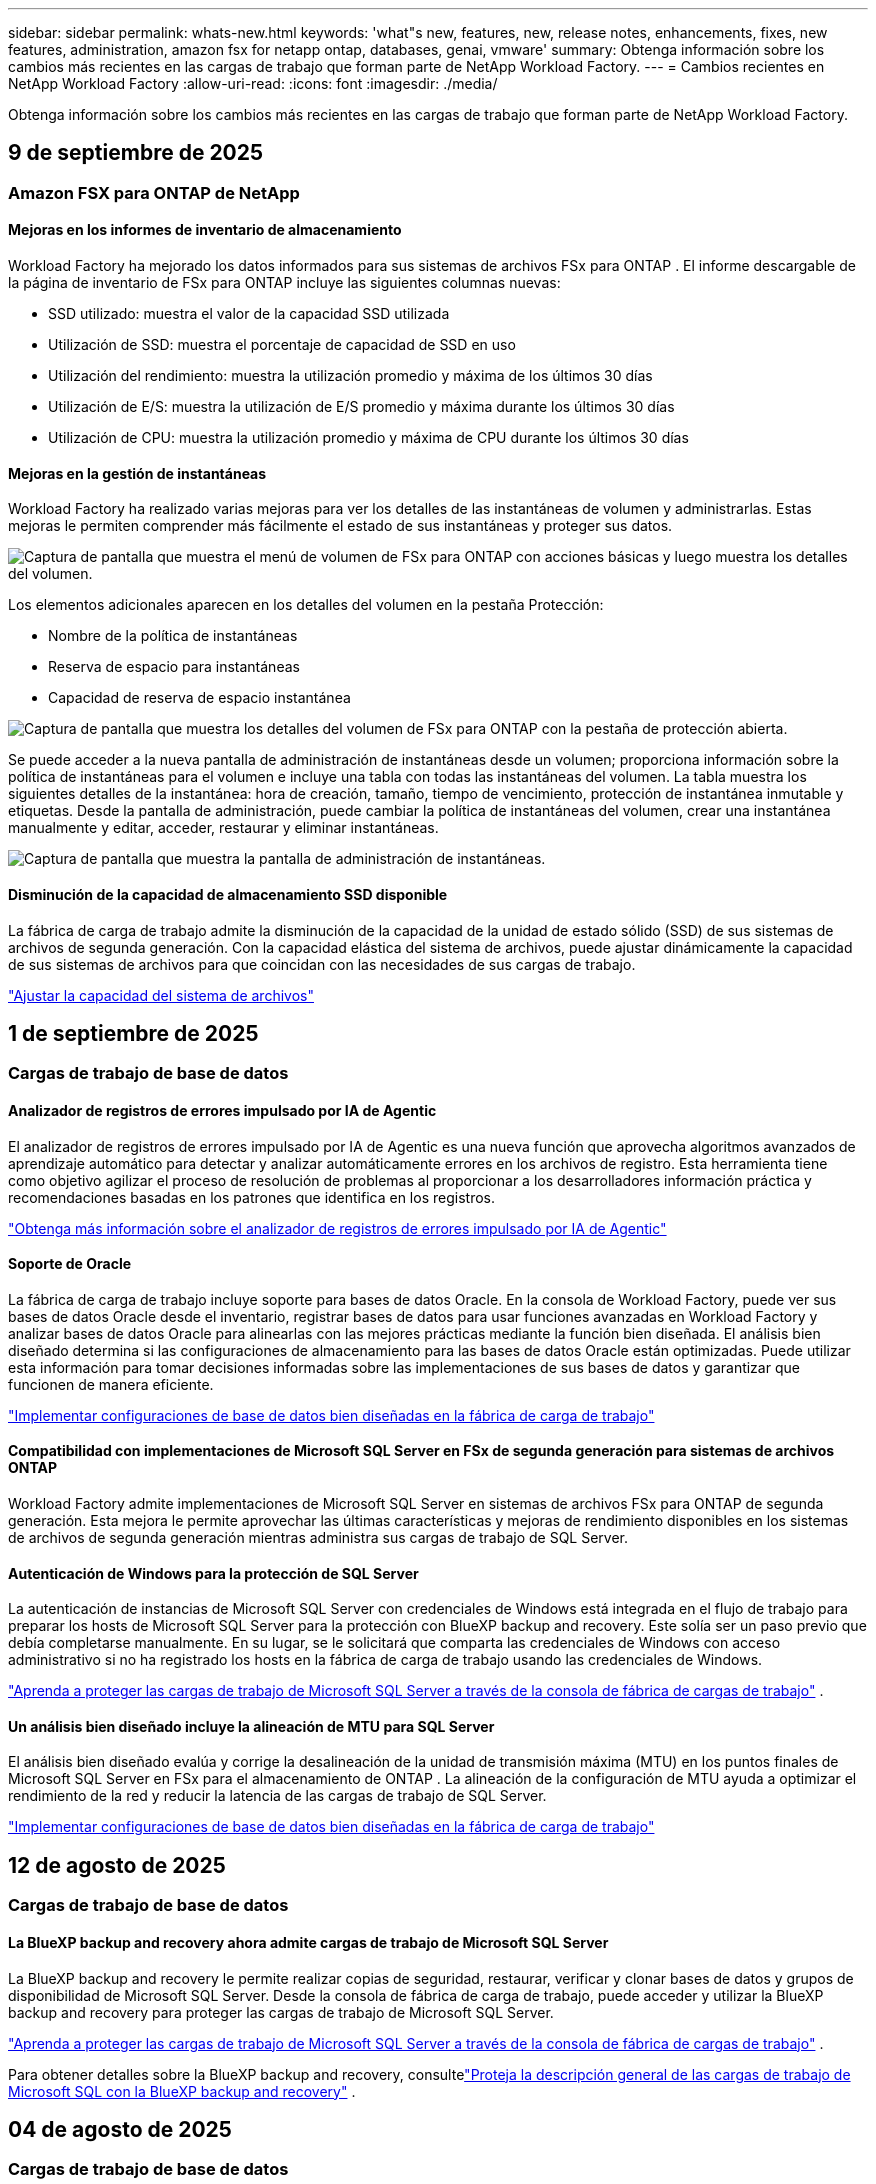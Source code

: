 ---
sidebar: sidebar 
permalink: whats-new.html 
keywords: 'what"s new, features, new, release notes, enhancements, fixes, new features, administration, amazon fsx for netapp ontap, databases, genai, vmware' 
summary: Obtenga información sobre los cambios más recientes en las cargas de trabajo que forman parte de NetApp Workload Factory. 
---
= Cambios recientes en NetApp Workload Factory
:allow-uri-read: 
:icons: font
:imagesdir: ./media/


[role="lead"]
Obtenga información sobre los cambios más recientes en las cargas de trabajo que forman parte de NetApp Workload Factory.



== 9 de septiembre de 2025



=== Amazon FSX para ONTAP de NetApp



==== Mejoras en los informes de inventario de almacenamiento

Workload Factory ha mejorado los datos informados para sus sistemas de archivos FSx para ONTAP . El informe descargable de la página de inventario de FSx para ONTAP incluye las siguientes columnas nuevas:

* SSD utilizado: muestra el valor de la capacidad SSD utilizada
* Utilización de SSD: muestra el porcentaje de capacidad de SSD en uso
* Utilización del rendimiento: muestra la utilización promedio y máxima de los últimos 30 días
* Utilización de E/S: muestra la utilización de E/S promedio y máxima durante los últimos 30 días
* Utilización de CPU: muestra la utilización promedio y máxima de CPU durante los últimos 30 días




==== Mejoras en la gestión de instantáneas

Workload Factory ha realizado varias mejoras para ver los detalles de las instantáneas de volumen y administrarlas. Estas mejoras le permiten comprender más fácilmente el estado de sus instantáneas y proteger sus datos.

image:screenshot-menu-view-volume-details.png["Captura de pantalla que muestra el menú de volumen de FSx para ONTAP con acciones básicas y luego muestra los detalles del volumen."]

Los elementos adicionales aparecen en los detalles del volumen en la pestaña Protección:

* Nombre de la política de instantáneas
* Reserva de espacio para instantáneas
* Capacidad de reserva de espacio instantánea


image:screenshot-volume-details-protection.png["Captura de pantalla que muestra los detalles del volumen de FSx para ONTAP con la pestaña de protección abierta."]

Se puede acceder a la nueva pantalla de administración de instantáneas desde un volumen; proporciona información sobre la política de instantáneas para el volumen e incluye una tabla con todas las instantáneas del volumen. La tabla muestra los siguientes detalles de la instantánea: hora de creación, tamaño, tiempo de vencimiento, protección de instantánea inmutable y etiquetas. Desde la pantalla de administración, puede cambiar la política de instantáneas del volumen, crear una instantánea manualmente y editar, acceder, restaurar y eliminar instantáneas.

image:screenshot-manage-snapshots-screen.png["Captura de pantalla que muestra la pantalla de administración de instantáneas."]



==== Disminución de la capacidad de almacenamiento SSD disponible

La fábrica de carga de trabajo admite la disminución de la capacidad de la unidad de estado sólido (SSD) de sus sistemas de archivos de segunda generación. Con la capacidad elástica del sistema de archivos, puede ajustar dinámicamente la capacidad de sus sistemas de archivos para que coincidan con las necesidades de sus cargas de trabajo.

link:https://docs.netapp.com/us-en/workload-fsx-ontap/increase-file-system-capacity.html["Ajustar la capacidad del sistema de archivos"]



== 1 de septiembre de 2025



=== Cargas de trabajo de base de datos



==== Analizador de registros de errores impulsado por IA de Agentic

El analizador de registros de errores impulsado por IA de Agentic es una nueva función que aprovecha algoritmos avanzados de aprendizaje automático para detectar y analizar automáticamente errores en los archivos de registro. Esta herramienta tiene como objetivo agilizar el proceso de resolución de problemas al proporcionar a los desarrolladores información práctica y recomendaciones basadas en los patrones que identifica en los registros.

link:https://docs.netapp.com/us-en/workload-databases/analyze-error-logs.html["Obtenga más información sobre el analizador de registros de errores impulsado por IA de Agentic"]



==== Soporte de Oracle

La fábrica de carga de trabajo incluye soporte para bases de datos Oracle. En la consola de Workload Factory, puede ver sus bases de datos Oracle desde el inventario, registrar bases de datos para usar funciones avanzadas en Workload Factory y analizar bases de datos Oracle para alinearlas con las mejores prácticas mediante la función bien diseñada. El análisis bien diseñado determina si las configuraciones de almacenamiento para las bases de datos Oracle están optimizadas. Puede utilizar esta información para tomar decisiones informadas sobre las implementaciones de sus bases de datos y garantizar que funcionen de manera eficiente.

link:https://docs.netapp.com/us-en/workload-databases/optimize-configurations.html["Implementar configuraciones de base de datos bien diseñadas en la fábrica de carga de trabajo"]



==== Compatibilidad con implementaciones de Microsoft SQL Server en FSx de segunda generación para sistemas de archivos ONTAP

Workload Factory admite implementaciones de Microsoft SQL Server en sistemas de archivos FSx para ONTAP de segunda generación. Esta mejora le permite aprovechar las últimas características y mejoras de rendimiento disponibles en los sistemas de archivos de segunda generación mientras administra sus cargas de trabajo de SQL Server.



==== Autenticación de Windows para la protección de SQL Server

La autenticación de instancias de Microsoft SQL Server con credenciales de Windows está integrada en el flujo de trabajo para preparar los hosts de Microsoft SQL Server para la protección con BlueXP backup and recovery. Este solía ser un paso previo que debía completarse manualmente. En su lugar, se le solicitará que comparta las credenciales de Windows con acceso administrativo si no ha registrado los hosts en la fábrica de carga de trabajo usando las credenciales de Windows.

link:https://docs.netapp.com/us-en/workload-databases/protect-sql-server.html["Aprenda a proteger las cargas de trabajo de Microsoft SQL Server a través de la consola de fábrica de cargas de trabajo"] .



==== Un análisis bien diseñado incluye la alineación de MTU para SQL Server

El análisis bien diseñado evalúa y corrige la desalineación de la unidad de transmisión máxima (MTU) en los puntos finales de Microsoft SQL Server en FSx para el almacenamiento de ONTAP . La alineación de la configuración de MTU ayuda a optimizar el rendimiento de la red y reducir la latencia de las cargas de trabajo de SQL Server.

link:https://docs.netapp.com/us-en/workload-databases/optimize-configurations.html["Implementar configuraciones de base de datos bien diseñadas en la fábrica de carga de trabajo"]



== 12 de agosto de 2025



=== Cargas de trabajo de base de datos



==== La BlueXP backup and recovery ahora admite cargas de trabajo de Microsoft SQL Server

La BlueXP backup and recovery le permite realizar copias de seguridad, restaurar, verificar y clonar bases de datos y grupos de disponibilidad de Microsoft SQL Server. Desde la consola de fábrica de carga de trabajo, puede acceder y utilizar la BlueXP backup and recovery para proteger las cargas de trabajo de Microsoft SQL Server.

link:https://docs.netapp.com/us-en/workload-databases/protect-sql-server.html["Aprenda a proteger las cargas de trabajo de Microsoft SQL Server a través de la consola de fábrica de cargas de trabajo"] .

Para obtener detalles sobre la BlueXP backup and recovery, consultelink:https://docs.netapp.com/us-en/bluexp-backup-recovery/br-use-mssql-protect-overview.html["Proteja la descripción general de las cargas de trabajo de Microsoft SQL con la BlueXP backup and recovery"^] .



== 04 de agosto de 2025



=== Cargas de trabajo de base de datos



==== Un análisis bien diseñado incluye la validación de clústeres de alta disponibilidad

El análisis bien diseñado ahora incluye validación para clústeres de alta disponibilidad. Esta validación verifica todas las configuraciones relacionadas con el clúster desde el lado del servidor, incluida la disponibilidad y configuración del disco en ambos nodos, la configuración del clúster de Windows y la preparación para la conmutación por error. Esto garantiza que el clúster de Windows esté configurado correctamente y pueda conmutar por error con éxito cuando sea necesario.

link:https://docs.netapp.com/us-en/workload-databases/optimize-configurations.html["Implementar configuraciones de base de datos bien diseñadas en la fábrica de carga de trabajo"]



==== Menú multinivel disponible para instancias

La consola de fábrica de carga de trabajo ahora incluye un menú de varios niveles para instancias. Este cambio proporciona una estructura de navegación más organizada e intuitiva para administrar instancias. Las opciones de menú para la administración de instancias incluyen ver el panel de instancias, ver bases de datos, crear una base de datos y crear un clon de espacio aislado.

image:manage-instance-table-menu.png["Una captura de pantalla del menú de la tabla de instancias con una estructura de menú de varios niveles. Seleccione el menú de la tabla de instancias y luego administre la instancia para ver bases de datos, crear una base de datos y crear un clon de espacio aislado."]



==== Nueva opción de autenticación para explorar ahorros

Cuando el `NT Authority\SYSTEM` Si el usuario no tiene permisos suficientes en Microsoft SQL Server, puede autenticarse con credenciales de SQL Server o agregar los permisos de SQL Server faltantes a `NT Authority\SYSTEM` .

link:https://docs.netapp.com/us-en/workload-databases/explore-savings.html["Explore los ahorros potenciales para sus entornos de bases de datos con Amazon FSx for NetApp ONTAP"]



== 03 de agosto de 2025



=== Amazon FSX para ONTAP de NetApp



==== Mejoras en la pestaña de relaciones de replicación

Hemos agregado varias columnas nuevas a la tabla de relaciones de replicación para brindarle más información sobre sus relaciones de replicación en la pestaña *Relaciones de replicación*. La tabla ahora incluye las siguientes columnas:

* Política de SnapMirror
* Sistema de archivos fuente
* Sistema de archivos de destino
* Estado de la relación
* Última hora de transferencia




==== Mejoras en la protección autónoma contra ransomware de NetApp con IA (ARP/AI)

Esta versión presenta el término actualizado "NetApp Autonomous Ransomware Protection con IA (ARP/AI)" para reflejar mejor la integración de la inteligencia artificial en nuestras capacidades de protección contra ransomware.

Además, se han realizado las siguientes mejoras en ARP/AI:

* ARP/AI a nivel de volumen: ahora puede habilitar ARP/AI a nivel de volumen, lo que le permite proteger volúmenes específicos dentro de sus sistemas de archivos FSx para ONTAP .
* Creación automática de instantáneas: puede configurar la política ARP/AI para tomar instantáneas automáticas y definir con qué frecuencia se toman instantáneas para volúmenes con ARP/AI habilitado, lo que mejora su estrategia de protección de datos.
* Instantáneas inmutables: ARP/AI ahora admite instantáneas inmutables, que no se pueden eliminar ni modificar, lo que proporciona una capa adicional de seguridad contra ataques de ransomware.
* Detección: incluye varios métodos de detección, como alta tasa de datos de entropía a nivel de volumen, tasa de creación de archivos, tasa de cambio de nombre de archivos, tasa de eliminación de archivos, análisis de comportamiento y extensiones de archivo nunca antes vistas que ayudan a detectar anomalías y posibles ataques de ransomware.


link:https://docs.netapp.com/us-en/workload-fsx-ontap/ransomware-protection.html["Proteja sus datos con la protección autónoma contra ransomware con IA (ARP/AI) de NetApp"]



==== Actualizaciones de análisis bien diseñadas

La fábrica de carga de trabajo ahora analiza su FSx para sistemas de archivos ONTAP para las siguientes configuraciones:

* Confiabilidad de los datos de retención a largo plazo: verifica si las etiquetas asignadas a la política de instantáneas del volumen de origen son idénticas a las etiquetas asignadas a la política de retención a largo plazo. Cuando las etiquetas son idénticas, la replicación de datos es confiable entre los volúmenes de origen y de destino.
* Protección autónoma contra ransomware con IA (ARP/AI) de NetApp : comprueba si ARP/AI está habilitado en sus sistemas de archivos. Esta función le ayuda a detectar y recuperarse de ataques de ransomware.


link:https://docs.netapp.com/us-en/workload-fsx-ontap/improve-configurations.html["Visualice el estado de buena arquitectura de sus sistemas de archivos FSx para ONTAP"]



==== Descartar una configuración del análisis bien diseñado

Ahora puede descartar una o más configuraciones del análisis bien diseñado. Esto le permite ignorar configuraciones específicas que no desea abordar en este momento.

link:https://docs.netapp.com/us-en/workload-fsx-ontap/improve-configurations.html["Descartar una configuración del análisis bien diseñado"]



==== Compatibilidad de Terraform con la creación de enlaces

Ahora puede usar Terraform desde Codebox para crear un enlace para la asociación con un sistema de archivos FSx para ONTAP . Esta funcionalidad es para los usuarios que crean enlaces manualmente.

link:https://docs.netapp.com/us-en/workload-fsx-ontap/create-link.html["Conéctese a un sistema de archivos FSx para ONTAP con un enlace Lambda"]



==== Nueva compatibilidad regional para explorar ahorros en almacenamiento

Las siguientes nuevas regiones ahora son compatibles para explorar ahorros para Amazon Elastic Block Store (EBS), FSx para Windows File Server y Elastic File Systems (EFS):

* México
* Tailandia




==== Mejoras en la creación y gestión de recursos compartidos SMB/CIFS

Ahora puede crear recursos compartidos SMB/CIFS que apunten a directorios dentro de un volumen. Dentro del volumen, podrás ver qué recursos compartidos existen, a dónde apuntan y los permisos otorgados a usuarios y grupos específicos.

Para los volúmenes de protección de datos, el flujo de creación de un recurso compartido SMB/CIFS ahora incluye la creación de una ruta de unión al volumen para fines de montaje.

link:https://review.docs.netapp.com/us-en/workload-fsx-ontap_grogu-5684-wa-dismiss/manage-cifs-share.html#create-a-cifs-share-for-a-volume["Crear un recurso compartido CIFS para un volumen"]



=== Cargas de trabajo de



==== Soporte mejorado del asesor de migración para Amazon Elastic VMWare Service

El asesor de migración de Amazon Elastic VMware Service ahora admite la implementación y el montaje automáticos de su sistema de archivos Amazon FSx for NetApp ONTAP . Esto le permite comenzar a implementar sus máquinas virtuales en FSx para sistemas de archivos ONTAP cuando se complete la migración al entorno de Amazon EVS.

https://docs.netapp.com/us-en/workload-vmware/launch-migration-advisor-evs-manual.html["Cree un plan de implementación para Amazon EVS utilizando el asesor de migración"]



==== Calcule el ahorro de costos al migrar a Amazon Elastic VMware Service

Ahora puede explorar los ahorros potenciales que obtendrá al migrar sus cargas de trabajo de VMware a Amazon Elastic VMware Service (EVS). La calculadora de ahorros le permite comparar los costos de usar Amazon EVS con y sin Amazon FSx for NetApp ONTAP como almacenamiento subyacente. La calculadora muestra ahorros potenciales en tiempo real a medida que ajusta las características de su entorno.

https://docs.netapp.com/us-en/workload-vmware/calculate-evs-savings.html["Explore los ahorros de Amazon Elastic VMware Service con la BlueXP workload factory"]



=== Cargas de trabajo GenAI



==== Almacenamiento seguro para resultados de datos estructurados

Si los resultados de la consulta del chatbot contienen datos estructurados, GenAI puede almacenar los resultados en un bucket de Amazon S3. Cuando estos resultados se almacenan en un bucket S3, puedes descargarlos utilizando el enlace de descarga dentro de la sesión de chat.

link:https://docs.netapp.com/us-en/workload-genai/knowledge-base/create-knowledgebase.html["Cree una base de conocimientos de GenAI"]



==== Disponibilidad del servidor MCP

NetApp ahora proporciona un servidor de Protocolo de contexto de modelo (MCP) con una BlueXP workload factory para GenAI. Puede instalar el servidor localmente para permitir que los clientes MCP externos descubran y recuperen resultados de consultas de una base de conocimiento GenAI.

link:https://github.com/NetApp/mcp/tree/main/NetApp-KnowledgeBase-MCP-server["Servidor GenAI MCP de la fábrica de carga de trabajo de NetApp"^]



== 30 de junio de 2025



=== Cargas de trabajo de base de datos



==== Compatibilidad con el servicio de notificación de fábrica de carga de trabajo de BlueXP

El servicio de notificaciones de la fábrica de cargas de trabajo de BlueXP permite que esta envíe notificaciones al servicio de alertas de BlueXP o a un tema de Amazon SNS. Las notificaciones enviadas a las alertas de BlueXP aparecen en el panel de alertas de BlueXP. Cuando la fábrica de cargas de trabajo publica notificaciones en un tema de Amazon SNS, los suscriptores del tema (como usuarios u otras aplicaciones) reciben las notificaciones en los endpoints configurados para el tema (como correos electrónicos o mensajes SMS).

link:https://docs.netapp.com/us-en/workload-setup-admin/configure-notifications.html["Configurar las notificaciones de fábrica de la carga de trabajo de BlueXP"^]

La fábrica de carga de trabajo proporciona las siguientes notificaciones para las bases de datos:

* Informe bien diseñado
* Implementación del host




==== Mejora de incorporación para el registro de instancias

Workload Factory para bases de datos ha mejorado su proceso de incorporación para registrar instancias que se ejecutan en Amazon FSx for NetApp ONTAP .  Ahora puedes seleccionar instancias en masa para registrarlas.  Una vez que se registra una instancia, puede crear y administrar recursos de base de datos dentro de la consola de fábrica de carga de trabajo.

link:https://docs.netapp.com/us-en/workload-databases/manage-instance.html["Gestión de instancias"]



==== Análisis y corrección del tiempo de espera de E/S de múltiples rutas de Microsoft

El estado bien diseñado para sus instancias de base de datos ahora incluye el análisis y la corrección de la configuración de tiempo de espera de E/S de múltiples rutas de Microsoft (MPIO).  Establecer el tiempo de espera de MPIO en 60 segundos garantiza la conectividad y la estabilidad del almacenamiento de FSx para ONTAP durante las conmutaciones por error.  Si la configuración de MPIO no se establece correctamente, la fábrica de carga de trabajo proporcionará una solución para establecer el valor de tiempo de espera de MPIO en 60 segundos.

link:https://docs.netapp.com/us-en/workload-databases/optimize-configurations.html["Implementar configuraciones de base de datos bien diseñadas en la fábrica de carga de trabajo"]



==== Mejoras en los gráficos en el inventario de instancias

Desde la pantalla de inventario de instancias, varios gráficos de utilización de recursos como rendimiento e IOPS ahora muestran 7 días de datos para que pueda monitorear el rendimiento de los nodos SQL desde la consola de fábrica de carga de trabajo de manera más eficiente.  Las métricas de rendimiento recopiladas de los nodos SQL se guardarán en Amazon CloudWatch, que puede usarse para Logs Insights o para integrarse con otros servicios analíticos en su entorno.

Desde las pestañas Instancias y Bases de datos dentro del inventario, hemos mejorado la descripción y visualización para la protección.



==== Compatibilidad con la autenticación de Windows en la fábrica de carga de trabajo

Ahora la fábrica de carga de trabajo admite la autenticación de SQL Server mediante usuarios autenticados de Windows para registrar instancias y beneficiarse de las funciones de administración.

link:https://docs.netapp.com/us-en/workload-databases/register-instance.html["Registrar instancias en la fábrica de carga de trabajo para bases de datos"]



== 29 de junio de 2025



=== Amazon FSX para ONTAP de NetApp



==== Compatibilidad con el servicio de notificación de fábrica de carga de trabajo de BlueXP

El servicio de notificaciones de la fábrica de cargas de trabajo de BlueXP permite que esta envíe notificaciones al servicio de alertas de BlueXP o a un tema de Amazon SNS. Las notificaciones enviadas a las alertas de BlueXP aparecen en el panel de alertas de BlueXP. Cuando la fábrica de cargas de trabajo publica notificaciones en un tema de Amazon SNS, los suscriptores del tema (como usuarios u otras aplicaciones) reciben las notificaciones en los endpoints configurados para el tema (como correos electrónicos o mensajes SMS).

link:https://docs.netapp.com/us-en/workload-setup-admin/configure-notifications.html["Configurar las notificaciones de fábrica de la carga de trabajo de BlueXP"^]



==== Mejoras en el panel de almacenamiento

El panel de Almacenamiento de la consola de Workload Factory incluye nuevas tarjetas para oportunidades de ahorro. La tarjeta en la parte superior del panel muestra la cantidad de oportunidades de ahorro para entornos de almacenamiento que se ejecutan en Amazon Elastic Block Store (EBS), Amazon FSx para Windows File Server y Amazon Elastic File Systems (EFS). En la parte inferior del panel, tres nuevas tarjetas muestran oportunidades de ahorro por servicio de almacenamiento de Amazon: EBS, FSx para Windows File Server y EFS. En todas las tarjetas, puede explorar las oportunidades de ahorro con más detalle.

Desde la tarjeta de cobertura de protección de FSx for ONTAP y la tarjeta de estado de la relación de replicación, puede investigar si hay volúmenes parcialmente protegidos en sus sistemas de archivos de FSx for ONTAP, así como investigar problemas con las relaciones de replicación. En ambos casos, puede tomar medidas para resolver los problemas.



==== Mejoras en la pestaña de volumen

La pestaña Volúmenes de la consola de Workload Factory se ha mejorado para ofrecer una vista más completa de los sistemas de archivos de FSx for ONTAP. Las mejoras incluyen nuevas tarjetas para la capacidad de SSD, el pool de capacidad y la protección autónoma contra ransomware de NetApp con IA (ARP/IA). Estas tarjetas resumen la utilización de la capacidad y la protección ARP/IA de todos los volúmenes del sistema de archivos.



==== Compatibilidad con la segunda generación de Amazon FSx para sistemas de archivos NetApp ONTAP

Workload Factory ahora es compatible con los sistemas de archivos Amazon FSx for NetApp ONTAP de segunda generación. Puede crear, administrar y supervisar sistemas de archivos de segunda generación en la consola de Workload Factory. Se admiten todas las nuevas regiones comerciales.

link:https://docs.netapp.com/us-en/workload-fsx-ontap/create-file-system.html["Crear un sistema de archivos de segunda generación en la fábrica de carga de trabajo"]



==== Compatibilidad con el volumen FlexVol para reequilibrar la capacidad del volumen

Los volúmenes FlexVol se pueden detectar desde la consola de Workload Factory. Puede consultar el balance de sus volúmenes FlexVol y reequilibrarlos para redistribuir la capacidad cuando se produzcan desequilibrios con el tiempo debido a la adición de nuevos archivos y su crecimiento.

link:https://docs.netapp.com/us-en/workload-fsx-ontap/rebalance-volume.html["Reequilibrar la capacidad de un volumen FlexVol"]



==== Actualización de terminología

El término "Protección autónoma contra ransomware" (ARP) se ha actualizado a "Protección autónoma contra ransomware de NetApp con IA" (ARP/AI) en la consola de fábrica de carga de trabajo.



==== ARP/AI habilitado de forma predeterminada para nuevos volúmenes

Al crear un nuevo volumen en la consola de la fábrica de cargas de trabajo, la Protección Autónoma contra Ransomware con IA (ARP/IA) de NetApp se habilita de forma predeterminada si el sistema de archivos tiene una política ARP/IA. Esto significa que el volumen se protege automáticamente contra ataques de ransomware mediante capacidades de detección y respuesta basadas en IA.

link:https://docs.netapp.com/us-en/workload-fsx-ontap/create-volume.html["Crear un volumen en la fábrica de carga de trabajo"]



==== Soporte de replicación para archivos inmutables

La fábrica de cargas de trabajo permite replicar volúmenes inmutables de un sistema FSx for ONTAP a otro sistema de archivos FSx for ONTAP para proteger datos críticos de borrados accidentales o ataques maliciosos como ransomware. El volumen de destino y su sistema de archivos host serán inmutables o estarán bloqueados, y los datos del sistema de archivos de destino no podrán modificarse ni eliminarse hasta que finalice el periodo de retención.

link:https://docs.netapp.com/us-en/workload-fsx-ontap/create-replication.html["Aprenda a crear una relación de replicación"]



==== Administrar la función de ejecución de IAM y los permisos durante la creación del enlace

Ahora puede administrar el rol de ejecución de IAM y su política de permisos asociada al crear un enlace en la consola de Workload Factory. Un enlace establece la conectividad entre su cuenta de Workload Factory y uno o más sistemas de archivos de FSx for ONTAP. Tiene dos opciones para asignar el rol de ejecución de IAM y los permisos de enlace: automáticamente o proporcionados por el usuario. Administrar el rol de ejecución y su política de permisos asociada en Workload Factory significa que ya no necesita usar código de terceros.

link:https://docs.netapp.com/us-en/workload-fsx-ontap/create-link.html["Conéctese a un sistema de archivos FSx para ONTAP con un enlace Lambda"]



=== Cargas de trabajo de



==== Presentamos el soporte del asesor de migración para Amazon Elastic VMWare Service

La fábrica de cargas de trabajo de BlueXP para VMware ahora es compatible con Amazon Elastic VMware Service. Puede migrar rápidamente sus cargas de trabajo locales de VMware a Amazon Elastic VMware Service con el asesor de migración, optimizando así los costos y brindando un mayor control sobre su entorno VMware sin necesidad de refactorizar ni reestructurar sus aplicaciones.

https://docs.netapp.com/us-en/workload-vmware/launch-migration-advisor-evs-manual.html["Cree un plan de implementación para Amazon EVS utilizando el asesor de migración"]



=== Cargas de trabajo GenAI



==== Compatibilidad con fuentes de datos alojadas en sistemas de archivos NFS/SMB genéricos

Ahora puede agregar una fuente de datos desde un recurso compartido SMB o NFS genérico. Esto le permite incluir archivos almacenados en volúmenes alojados por sistemas de archivos distintos de Amazon FSx para NetApp ONTAP.

https://docs.netapp.com/us-en/workload-genai/knowledge-base/create-knowledgebase.html#add-data-sources-to-the-knowledge-base["Agregar fuentes de datos a una base de conocimientos"]

https://docs.netapp.com/us-en/workload-genai/connector/define-connector.html#add-data-sources-to-the-connector["Agregar fuentes de datos a un conector"]



=== Configuración y administración



==== Actualización de permisos para bases de datos

El siguiente permiso ahora está disponible en modo de solo lectura para bases de datos:  `cloudwatch:GetMetricData` .

https://docs.netapp.com/us-en/workload-setup-admin/permissions-reference.html#change-log["Log de cambios de referencia de permisos"]



==== Compatibilidad con el servicio de notificación de fábrica de carga de trabajo de BlueXP

El servicio de notificaciones de la fábrica de cargas de trabajo de BlueXP permite que esta envíe notificaciones al servicio de alertas de BlueXP o a un tema de Amazon SNS. Las notificaciones enviadas a las alertas de BlueXP aparecen en el panel de alertas de BlueXP. Cuando la fábrica de cargas de trabajo publica notificaciones en un tema de Amazon SNS, los suscriptores del tema (como usuarios u otras aplicaciones) reciben las notificaciones en los endpoints configurados para el tema (como correos electrónicos o mensajes SMS).

https://docs.netapp.com/us-en/workload-setup-admin/configure-notifications.html["Configurar las notificaciones de fábrica de la carga de trabajo de BlueXP"]



== 16 de junio de 2025



=== Cargas de trabajo de los constructores

Directiva sin resolver en <stdin> - include::_whatsnew/2025-06-16_workload-builders.adoc[leveloffset=+1]

